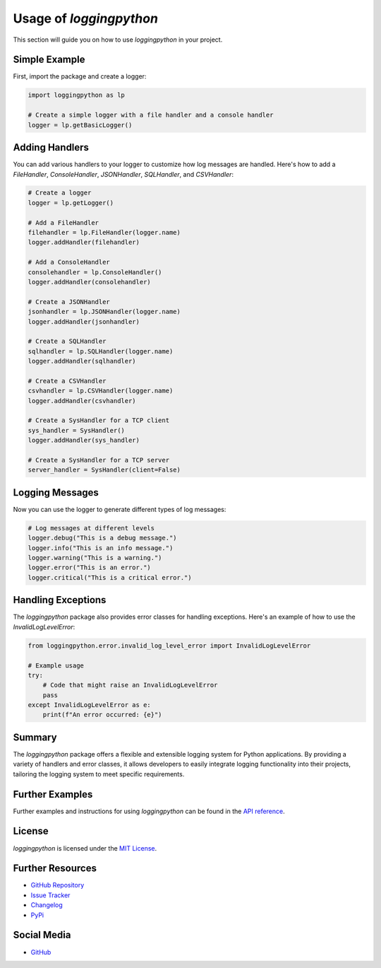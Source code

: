 Usage of `loggingpython`
========================

This section will guide you on how to use `loggingpython` in your project.

Simple Example
--------------

First, import the package and create a logger:

.. code-block:: python

    import loggingpython as lp
    
    # Create a simple logger with a file handler and a console handler
    logger = lp.getBasicLogger()

Adding Handlers
---------------

You can add various handlers to your logger to customize how log messages are handled. Here's how to add a `FileHandler`, `ConsoleHandler`, `JSONHandler`, `SQLHandler`, and `CSVHandler`:

.. code-block:: python

    # Create a logger
    logger = lp.getLogger()
    
    # Add a FileHandler
    filehandler = lp.FileHandler(logger.name)
    logger.addHandler(filehandler)
    
    # Add a ConsoleHandler
    consolehandler = lp.ConsoleHandler()
    logger.addHandler(consolehandler)
    
    # Create a JSONHandler
    jsonhandler = lp.JSONHandler(logger.name)
    logger.addHandler(jsonhandler)
    
    # Create a SQLHandler
    sqlhandler = lp.SQLHandler(logger.name)
    logger.addHandler(sqlhandler)
    
    # Create a CSVHandler
    csvhandler = lp.CSVHandler(logger.name)
    logger.addHandler(csvhandler)
    
    # Create a SysHandler for a TCP client
    sys_handler = SysHandler()
    logger.addHandler(sys_handler)
    
    # Create a SysHandler for a TCP server
    server_handler = SysHandler(client=False)

Logging Messages
----------------

Now you can use the logger to generate different types of log messages:

.. code-block:: python

    # Log messages at different levels
    logger.debug("This is a debug message.")
    logger.info("This is an info message.")
    logger.warning("This is a warning.")
    logger.error("This is an error.")
    logger.critical("This is a critical error.")

Handling Exceptions
--------------------

The `loggingpython` package also provides error classes for handling exceptions. Here's an example of how to use the `InvalidLogLevelError`:

.. code-block:: python

    from loggingpython.error.invalid_log_level_error import InvalidLogLevelError
    
    # Example usage
    try:
        # Code that might raise an InvalidLogLevelError
        pass
    except InvalidLogLevelError as e:
        print(f"An error occurred: {e}")

Summary
-------

The `loggingpython` package offers a flexible and extensible logging system for Python applications. By providing a variety of handlers and error classes, it allows developers to easily integrate logging functionality into their projects, tailoring the logging system to meet specific requirements.

Further Examples
----------------

Further examples and instructions for using `loggingpython` can be found in the `API reference <api_reference.md>`_.

License
-------

`loggingpython` is licensed under the `MIT License <https://opensource.org/licenses/MIT>`_.

Further Resources
-----------------

- `GitHub Repository <https://github.com/loggingpython-Community/loggingpython>`_
- `Issue Tracker <https://github.com/loggingpython-Community/loggingpython/issues>`_
- `Changelog <https://github.com/loggingpython-Community/loggingpython/blob/main/CHANGELOG.md>`_
- `PyPi <https://pypi.org/project/loggingpython/>`_

Social Media
-------------

- `GitHub <https://github.com/loggingpython-Community>`_